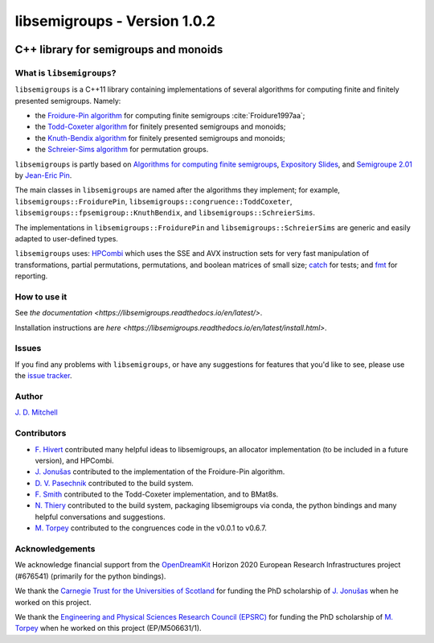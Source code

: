 .. Copyright (c) 2019, J. D. Mitchell

   Distributed under the terms of the GPL license version 3.

   The full license is in the file LICENSE, distributed with this software.

libsemigroups - Version 1.0.2
=============================

.. image:: https://readthedocs.org/projects/libsemigroups/badge/?version=master
    :target: https://libsemigroups.readthedocs.io/en/devel/?badge=master
    :alt: Documentation Status

.. image:: https://travis-ci.org/libsemigroups/libsemigroups.svg?branch=master
    :target: https://travis-ci.org/libsemigroups/libsemigroups

.. image:: https://mybinder.org/badge_logo.svg
    :target: https://mybinder.org/v2/gh/libsemigroups/libsemigroups/master
    :alt: Launch Binder
    
.. image:: https://codecov.io/gh/libsemigroups/libsemigroups/branch/libsemigroups/graph/badge.svg
  :target: https://codecov.io/gh/libsemigroups/libsemigroups

C++ library for semigroups and monoids
--------------------------------------

What is ``libsemigroups``?
~~~~~~~~~~~~~~~~~~~~~~~~~~

``libsemigroups``  is a C++11 library containing implementations of several
algorithms for computing finite and finitely presented semigroups. Namely:

- the `Froidure-Pin algorithm`_ for computing finite semigroups
  :cite:`Froidure1997aa`;
- the `Todd-Coxeter algorithm`_ for finitely presented semigroups and monoids;
- the `Knuth-Bendix algorithm`_ for finitely presented semigroups and monoids;
- the `Schreier-Sims algorithm`_ for permutation groups.

.. _Froidure-Pin algorithm: https://www.irif.fr/~jep/PDF/Rio.pdf
.. _Todd-Coxeter algorithm: https://en.wikipedia.org/wiki/Todd%E2%80%93Coxeter_algorithm
.. _Knuth-Bendix algorithm: https://en.wikipedia.org/wiki/Knuth%E2%80%93Bendix_completion_algorithm
.. _Schreier-Sims algorithm: https://en.wikipedia.org/wiki/Schreier%E2%80%93Sims_algorithm

``libsemigroups`` is partly based on `Algorithms for computing finite
semigroups`_, `Expository Slides`_, and `Semigroupe 2.01`_ by `Jean-Eric Pin`_.  

.. _Algorithms for computing finite semigroups: https://www.irif.fr/~jep/PDF/Rio.pdf 
.. _Expository slides: https://www.irif.fr/~jep/PDF/Exposes/StAndrews.pdf
.. _Semigroupe 2.01: https://www.irif.fr/~jep/Logiciels/Semigroupe2.0/semigroupe2.html
.. _Jean-Eric Pin: https://www.irif.fr/~jep/

The main classes in ``libsemigroups`` are named after the algorithms they
implement; for example,  ``libsemigroups::FroidurePin``,
``libsemigroups::congruence::ToddCoxeter``, 
``libsemigroups::fpsemigroup::KnuthBendix``, and
``libsemigroups::SchreierSims``.

The implementations in ``libsemigroups::FroidurePin`` and
``libsemigroups::SchreierSims`` are generic and easily adapted to
user-defined types.

``libsemigroups`` uses: `HPCombi`_ which uses the SSE and AVX instruction sets
for very fast manipulation of transformations, partial permutations,
permutations, and boolean matrices of small size;  `catch`_ for tests; 
and `fmt`_ for reporting.

.. _HPCombi: https://github.com/hivert/HPCombi
.. _catch: https://github.com/catchorg/Catch2
.. _fmt: https://github.com/fmtlib/fmt

How to use it
~~~~~~~~~~~~~

See `the documentation <https://libsemigroups.readthedocs.io/en/latest/>`. 

Installation instructions are `here <https://libsemigroups.readthedocs.io/en/latest/install.html>`.

Issues
~~~~~~

If you find any problems with ``libsemigroups``, or have any suggestions for
features that you'd like to see, please use the `issue tracker`_.

.. _issue tracker: https://github.com/libsemigroups/libsemigroups/issues

Author
~~~~~~~

`J. D. Mitchell`_

.. _J. D. Mitchell: http://www-groups.mcs.st-andrews.ac.uk/~jamesm/

Contributors
~~~~~~~~~~~~

- `F. Hivert`_ contributed many helpful ideas to libsemigroups, an allocator
  implementation (to be included in a future version), and HPCombi.
- `J. Jonušas`_ contributed to the implementation of the Froidure-Pin algorithm.
- `D. V. Pasechnik`_ contributed to the build system.
- `F. Smith`_ contributed to the Todd-Coxeter implementation, and to BMat8s. 
- `N. Thiery`_ contributed to the build system, packaging libsemigroups via
  conda, the python bindings and many helpful conversations and suggestions. 
- `M. Torpey`_ contributed to the congruences code in the v0.0.1 to v0.6.7.

.. _F. Hivert: https://www.lri.fr/~hivert/
.. _J. Jonušas: http://julius.jonusas.work/
.. _D. V. Pasechnik:  http://users.ox.ac.uk/~coml0531
.. _F. Smith: 
.. _N. Thiery: http://nicolas.thiery.name/
.. _M. Torpey: https://mtorpey.github.io/

Acknowledgements
~~~~~~~~~~~~~~~~

We acknowledge financial support from the OpenDreamKit_ Horizon 2020
European Research Infrastructures project (#676541) (primarily for the
python bindings).

We thank the `Carnegie Trust for the Universities of Scotland`_ for funding
the PhD scholarship of `J. Jonušas`_ when he worked on this project.

We thank the `Engineering and Physical Sciences Research Council (EPSRC)`_
for funding the PhD scholarship of `M. Torpey`_ when he worked on this
project (EP/M506631/1).

.. _OpenDreamKit: https://opendreamkit.org/
.. _Carnegie Trust for the Universities of Scotland: https://www.carnegie-trust.org/
.. _Engineering and Physical Sciences Research Council (EPSRC): https://epsrc.ukri.org/
